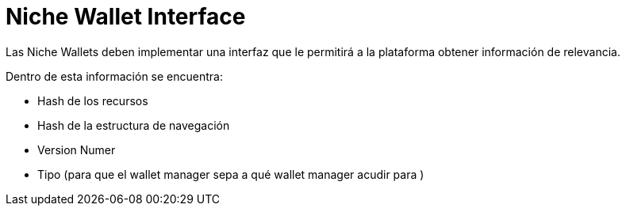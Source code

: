 = Niche  Wallet Interface

Las Niche Wallets deben implementar una interfaz que le permitirá a la plataforma obtener información de relevancia.

Dentro de esta información se encuentra:

* Hash de los recursos
* Hash de la estructura de navegación
* Version Numer
* Tipo (para que el wallet manager sepa a qué wallet manager acudir para )
